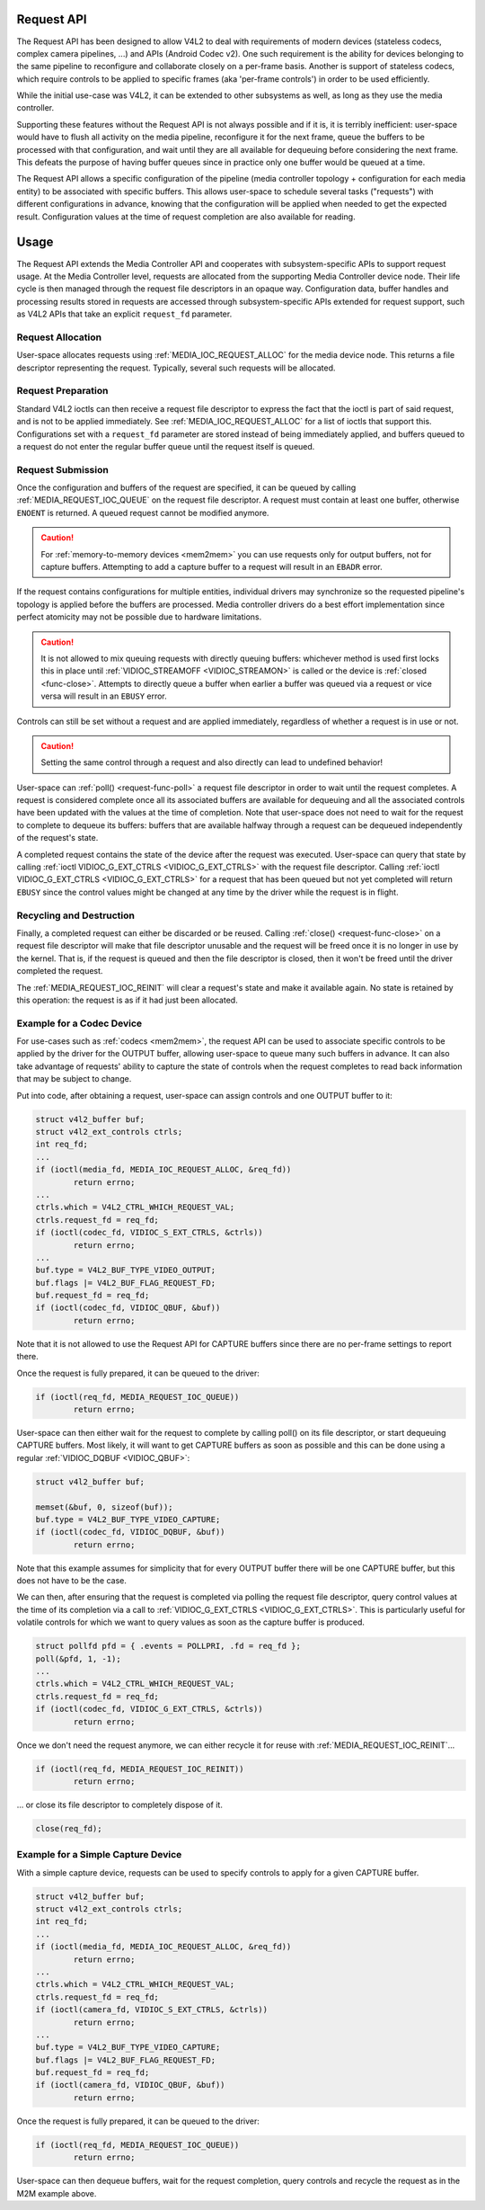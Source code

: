 .. This file is dual-licensed: you can use it either under the terms
.. of the GPL 2.0 or the GFDL 1.1+ license, at your option. Note that this
.. dual licensing only applies to this file, and not this project as a
.. whole.
..
.. a) This file is free software; you can redistribute it and/or
..    modify it under the terms of the GNU General Public License as
..    published by the Free Software Foundation version 2 of
..    the License.
..
..    This file is distributed in the hope that it will be useful,
..    but WITHOUT ANY WARRANTY; without even the implied warranty of
..    MERCHANTABILITY or FITNESS FOR A PARTICULAR PURPOSE.  See the
..    GNU General Public License for more details.
..
.. Or, alternatively,
..
.. b) Permission is granted to copy, distribute and/or modify this
..    document under the terms of the GNU Free Documentation License,
..    Version 1.1 or any later version published by the Free Software
..    Foundation, with no Invariant Sections, no Front-Cover Texts
..    and no Back-Cover Texts. A copy of the license is included at
..    Documentation/media/uapi/fdl-appendix.rst.
..
.. TODO: replace it to GPL-2.0 OR GFDL-1.1-or-later WITH no-invariant-sections

.. _media-request-api:

Request API
===========

The Request API has been designed to allow V4L2 to deal with requirements of
modern devices (stateless codecs, complex camera pipelines, ...) and APIs
(Android Codec v2). One such requirement is the ability for devices belonging to
the same pipeline to reconfigure and collaborate closely on a per-frame basis.
Another is support of stateless codecs, which require controls to be applied
to specific frames (aka 'per-frame controls') in order to be used efficiently.

While the initial use-case was V4L2, it can be extended to other subsystems
as well, as long as they use the media controller.

Supporting these features without the Request API is not always possible and if
it is, it is terribly inefficient: user-space would have to flush all activity
on the media pipeline, reconfigure it for the next frame, queue the buffers to
be processed with that configuration, and wait until they are all available for
dequeuing before considering the next frame. This defeats the purpose of having
buffer queues since in practice only one buffer would be queued at a time.

The Request API allows a specific configuration of the pipeline (media
controller topology + configuration for each media entity) to be associated with
specific buffers. This allows user-space to schedule several tasks ("requests")
with different configurations in advance, knowing that the configuration will be
applied when needed to get the expected result. Configuration values at the time
of request completion are also available for reading.

Usage
=====

The Request API extends the Media Controller API and cooperates with
subsystem-specific APIs to support request usage. At the Media Controller
level, requests are allocated from the supporting Media Controller device
node. Their life cycle is then managed through the request file descriptors in
an opaque way. Configuration data, buffer handles and processing results
stored in requests are accessed through subsystem-specific APIs extended for
request support, such as V4L2 APIs that take an explicit ``request_fd``
parameter.

Request Allocation
------------------

User-space allocates requests using :ref:`MEDIA_IOC_REQUEST_ALLOC`
for the media device node. This returns a file descriptor representing the
request. Typically, several such requests will be allocated.

Request Preparation
-------------------

Standard V4L2 ioctls can then receive a request file descriptor to express the
fact that the ioctl is part of said request, and is not to be applied
immediately. See :ref:`MEDIA_IOC_REQUEST_ALLOC` for a list of ioctls that
support this. Configurations set with a ``request_fd`` parameter are stored
instead of being immediately applied, and buffers queued to a request do not
enter the regular buffer queue until the request itself is queued.

Request Submission
------------------

Once the configuration and buffers of the request are specified, it can be
queued by calling :ref:`MEDIA_REQUEST_IOC_QUEUE` on the request file descriptor.
A request must contain at least one buffer, otherwise ``ENOENT`` is returned.
A queued request cannot be modified anymore.

.. caution::
   For :ref:`memory-to-memory devices <mem2mem>` you can use requests only for
   output buffers, not for capture buffers. Attempting to add a capture buffer
   to a request will result in an ``EBADR`` error.

If the request contains configurations for multiple entities, individual drivers
may synchronize so the requested pipeline's topology is applied before the
buffers are processed. Media controller drivers do a best effort implementation
since perfect atomicity may not be possible due to hardware limitations.

.. caution::

   It is not allowed to mix queuing requests with directly queuing buffers:
   whichever method is used first locks this in place until
   :ref:`VIDIOC_STREAMOFF <VIDIOC_STREAMON>` is called or the device is
   :ref:`closed <func-close>`. Attempts to directly queue a buffer when earlier
   a buffer was queued via a request or vice versa will result in an ``EBUSY``
   error.

Controls can still be set without a request and are applied immediately,
regardless of whether a request is in use or not.

.. caution::

   Setting the same control through a request and also directly can lead to
   undefined behavior!

User-space can :ref:`poll() <request-func-poll>` a request file descriptor in
order to wait until the request completes. A request is considered complete
once all its associated buffers are available for dequeuing and all the
associated controls have been updated with the values at the time of completion.
Note that user-space does not need to wait for the request to complete to
dequeue its buffers: buffers that are available halfway through a request can
be dequeued independently of the request's state.

A completed request contains the state of the device after the request was
executed. User-space can query that state by calling
:ref:`ioctl VIDIOC_G_EXT_CTRLS <VIDIOC_G_EXT_CTRLS>` with the request file
descriptor. Calling :ref:`ioctl VIDIOC_G_EXT_CTRLS <VIDIOC_G_EXT_CTRLS>` for a
request that has been queued but not yet completed will return ``EBUSY``
since the control values might be changed at any time by the driver while the
request is in flight.

.. _media-request-life-time:

Recycling and Destruction
-------------------------

Finally, a completed request can either be discarded or be reused. Calling
:ref:`close() <request-func-close>` on a request file descriptor will make
that file descriptor unusable and the request will be freed once it is no
longer in use by the kernel. That is, if the request is queued and then the
file descriptor is closed, then it won't be freed until the driver completed
the request.

The :ref:`MEDIA_REQUEST_IOC_REINIT` will clear a request's state and make it
available again. No state is retained by this operation: the request is as
if it had just been allocated.

Example for a Codec Device
--------------------------

For use-cases such as :ref:`codecs <mem2mem>`, the request API can be used
to associate specific controls to
be applied by the driver for the OUTPUT buffer, allowing user-space
to queue many such buffers in advance. It can also take advantage of requests'
ability to capture the state of controls when the request completes to read back
information that may be subject to change.

Put into code, after obtaining a request, user-space can assign controls and one
OUTPUT buffer to it:

.. code-block:: c

	struct v4l2_buffer buf;
	struct v4l2_ext_controls ctrls;
	int req_fd;
	...
	if (ioctl(media_fd, MEDIA_IOC_REQUEST_ALLOC, &req_fd))
		return errno;
	...
	ctrls.which = V4L2_CTRL_WHICH_REQUEST_VAL;
	ctrls.request_fd = req_fd;
	if (ioctl(codec_fd, VIDIOC_S_EXT_CTRLS, &ctrls))
		return errno;
	...
	buf.type = V4L2_BUF_TYPE_VIDEO_OUTPUT;
	buf.flags |= V4L2_BUF_FLAG_REQUEST_FD;
	buf.request_fd = req_fd;
	if (ioctl(codec_fd, VIDIOC_QBUF, &buf))
		return errno;

Note that it is not allowed to use the Request API for CAPTURE buffers
since there are no per-frame settings to report there.

Once the request is fully prepared, it can be queued to the driver:

.. code-block:: c

	if (ioctl(req_fd, MEDIA_REQUEST_IOC_QUEUE))
		return errno;

User-space can then either wait for the request to complete by calling poll() on
its file descriptor, or start dequeuing CAPTURE buffers. Most likely, it will
want to get CAPTURE buffers as soon as possible and this can be done using a
regular :ref:`VIDIOC_DQBUF <VIDIOC_QBUF>`:

.. code-block:: c

	struct v4l2_buffer buf;

	memset(&buf, 0, sizeof(buf));
	buf.type = V4L2_BUF_TYPE_VIDEO_CAPTURE;
	if (ioctl(codec_fd, VIDIOC_DQBUF, &buf))
		return errno;

Note that this example assumes for simplicity that for every OUTPUT buffer
there will be one CAPTURE buffer, but this does not have to be the case.

We can then, after ensuring that the request is completed via polling the
request file descriptor, query control values at the time of its completion via
a call to :ref:`VIDIOC_G_EXT_CTRLS <VIDIOC_G_EXT_CTRLS>`.
This is particularly useful for volatile controls for which we want to
query values as soon as the capture buffer is produced.

.. code-block:: c

	struct pollfd pfd = { .events = POLLPRI, .fd = req_fd };
	poll(&pfd, 1, -1);
	...
	ctrls.which = V4L2_CTRL_WHICH_REQUEST_VAL;
	ctrls.request_fd = req_fd;
	if (ioctl(codec_fd, VIDIOC_G_EXT_CTRLS, &ctrls))
		return errno;

Once we don't need the request anymore, we can either recycle it for reuse with
:ref:`MEDIA_REQUEST_IOC_REINIT`...

.. code-block:: c

	if (ioctl(req_fd, MEDIA_REQUEST_IOC_REINIT))
		return errno;

... or close its file descriptor to completely dispose of it.

.. code-block:: c

	close(req_fd);

Example for a Simple Capture Device
-----------------------------------

With a simple capture device, requests can be used to specify controls to apply
for a given CAPTURE buffer.

.. code-block:: c

	struct v4l2_buffer buf;
	struct v4l2_ext_controls ctrls;
	int req_fd;
	...
	if (ioctl(media_fd, MEDIA_IOC_REQUEST_ALLOC, &req_fd))
		return errno;
	...
	ctrls.which = V4L2_CTRL_WHICH_REQUEST_VAL;
	ctrls.request_fd = req_fd;
	if (ioctl(camera_fd, VIDIOC_S_EXT_CTRLS, &ctrls))
		return errno;
	...
	buf.type = V4L2_BUF_TYPE_VIDEO_CAPTURE;
	buf.flags |= V4L2_BUF_FLAG_REQUEST_FD;
	buf.request_fd = req_fd;
	if (ioctl(camera_fd, VIDIOC_QBUF, &buf))
		return errno;

Once the request is fully prepared, it can be queued to the driver:

.. code-block:: c

	if (ioctl(req_fd, MEDIA_REQUEST_IOC_QUEUE))
		return errno;

User-space can then dequeue buffers, wait for the request completion, query
controls and recycle the request as in the M2M example above.
